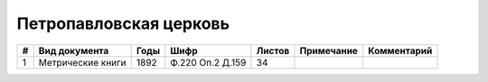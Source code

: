 
.. Church datasheet RST template
.. Autogenerated by cfp-sphinx.py

.. index:: Петропавловская церковь

Петропавловская церковь
=======================

.. list-table::
   :header-rows: 1

   * - #
     - Вид документа
     - Годы
     - Шифр
     - Листов
     - Примечание
     - Комментарий

   * - 1
     - Метрические книги
     - 1892
     - Ф.220 Оп.2 Д.159
     - 34
     - 
     - 



